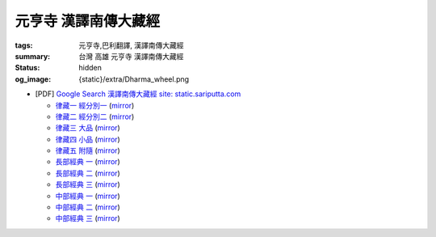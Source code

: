 元亨寺 漢譯南傳大藏經
=====================

:tags: 元亨寺,巴利翻譯, 漢譯南傳大藏經
:summary: 台灣 高雄 元亨寺 漢譯南傳大藏經
:status: hidden
:og_image: {static}/extra/Dharma_wheel.png


+ [PDF] `Google Search 漢譯南傳大藏經 site: static.sariputta.com <https://www.google.com/search?q=%E6%BC%A2%E8%AD%AF%E5%8D%97%E5%82%B3%E5%A4%A7%E8%97%8F%E7%B6%93+site%3A+static.sariputta.com>`_

  - `律藏一 經分別一 <https://static.sariputta.com/pdf/tipitaka/909/01.pdf>`_
    (`mirror <{static}/extra/pdf-mirror/static.sariputta.com/pdf/tipitaka/909/01.pdf>`__)
  - `律藏二 經分別二 <https://static.sariputta.com/pdf/tipitaka/910/02.pdf>`_
    (`mirror <{static}/extra/pdf-mirror/static.sariputta.com/pdf/tipitaka/910/02.pdf>`__)
  - `律藏三 大品 <https://static.sariputta.com/pdf/tipitaka/911/03.pdf>`_
    (`mirror <{static}/extra/pdf-mirror/static.sariputta.com/pdf/tipitaka/911/03.pdf>`__)
  - `律藏四 小品 <https://static.sariputta.com/pdf/tipitaka/912/04.pdf>`_
    (`mirror <{static}/extra/pdf-mirror/static.sariputta.com/pdf/tipitaka/912/04.pdf>`__)
  - `律藏五 附隨 <https://static.sariputta.com/pdf/tipitaka/913/05.pdf>`_
    (`mirror <{static}/extra/pdf-mirror/static.sariputta.com/pdf/tipitaka/913/05.pdf>`__)
  - `長部經典 一 <https://static.sariputta.com/pdf/tipitaka/914/06.pdf>`_
    (`mirror <{static}/extra/pdf-mirror/static.sariputta.com/pdf/tipitaka/914/06.pdf>`__)
  - `長部經典 二 <https://static.sariputta.com/pdf/tipitaka/915/07.pdf>`_
    (`mirror <{static}/extra/pdf-mirror/static.sariputta.com/pdf/tipitaka/915/07.pdf>`__)
  - `長部經典 三 <https://static.sariputta.com/pdf/tipitaka/916/08.pdf>`_
    (`mirror <{static}/extra/pdf-mirror/static.sariputta.com/pdf/tipitaka/916/08.pdf>`__)
  - `中部經典 一 <https://static.sariputta.com/pdf/tipitaka/917/09.pdf>`_
    (`mirror <{static}/extra/pdf-mirror/static.sariputta.com/pdf/tipitaka/917/09.pdf>`__)
  - `中部經典 二 <https://static.sariputta.com/pdf/tipitaka/918/10.pdf>`_
    (`mirror <{static}/extra/pdf-mirror/static.sariputta.com/pdf/tipitaka/918/10.pdf>`__)
  - `中部經典 三 <https://static.sariputta.com/pdf/tipitaka/919/11.pdf>`_
    (`mirror <{static}/extra/pdf-mirror/static.sariputta.com/pdf/tipitaka/919/11.pdf>`__)
